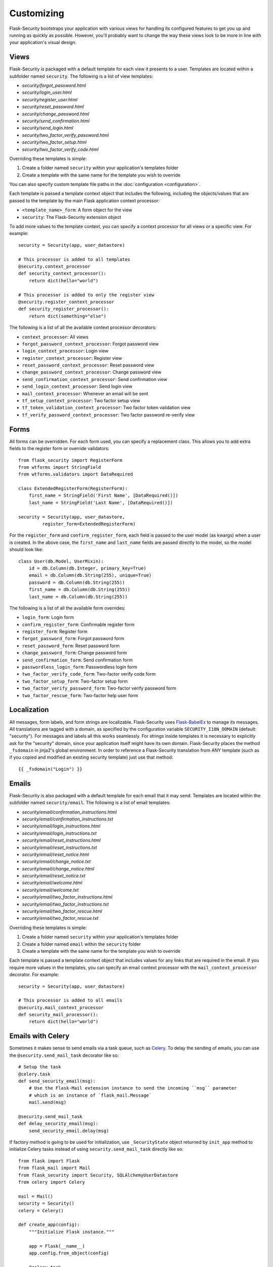 Customizing
===========

Flask-Security bootstraps your application with various views for handling its
configured features to get you up and running as quickly as possible. However,
you'll probably want to change the way these views look to be more in line with
your application's visual design.


Views
-----

Flask-Security is packaged with a default template for each view it presents to
a user. Templates are located within a subfolder named ``security``. The
following is a list of view templates:

* `security/forgot_password.html`
* `security/login_user.html`
* `security/register_user.html`
* `security/reset_password.html`
* `security/change_password.html`
* `security/send_confirmation.html`
* `security/send_login.html`
* `security/two_factor_verify_password.html`
* `security/two_factor_setup.html`
* `security/two_factor_verify_code.html`

Overriding these templates is simple:

1. Create a folder named ``security`` within your application's templates folder
2. Create a template with the same name for the template you wish to override

You can also specify custom template file paths in the :doc:`configuration <configuration>`.

Each template is passed a template context object that includes the following,
including the objects/values that are passed to the template by the main
Flask application context processor:

* ``<template_name>_form``: A form object for the view
* ``security``: The Flask-Security extension object

To add more values to the template context, you can specify a context processor
for all views or a specific view. For example::

    security = Security(app, user_datastore)

    # This processor is added to all templates
    @security.context_processor
    def security_context_processor():
        return dict(hello="world")

    # This processor is added to only the register view
    @security.register_context_processor
    def security_register_processor():
        return dict(something="else")

The following is a list of all the available context processor decorators:

* ``context_processor``: All views
* ``forgot_password_context_processor``: Forgot password view
* ``login_context_processor``: Login view
* ``register_context_processor``: Register view
* ``reset_password_context_processor``: Reset password view
* ``change_password_context_processor``: Change password view
* ``send_confirmation_context_processor``: Send confirmation view
* ``send_login_context_processor``: Send login view
* ``mail_context_processor``: Whenever an email will be sent
* ``tf_setup_context_processor``: Two factor setup view
* ``tf_token_validation_context_processor``: Two factor token validation view
* ``tf_verify_password_context_processor``: Two factor password re-verify view


Forms
-----

All forms can be overridden. For each form used, you can specify a
replacement class. This allows you to add extra fields to the
register form or override validators::

    from flask_security import RegisterForm
    from wtforms import StringField
    from wtforms.validators import DataRequired

    class ExtendedRegisterForm(RegisterForm):
        first_name = StringField('First Name', [DataRequired()])
        last_name = StringField('Last Name', [DataRequired()])

    security = Security(app, user_datastore,
             register_form=ExtendedRegisterForm)

For the ``register_form`` and ``confirm_register_form``, each field is
passed to the user model (as kwargs) when a user is created. In the
above case, the ``first_name`` and ``last_name`` fields are passed
directly to the model, so the model should look like::

    class User(db.Model, UserMixin):
        id = db.Column(db.Integer, primary_key=True)
        email = db.Column(db.String(255), unique=True)
        password = db.Column(db.String(255))
        first_name = db.Column(db.String(255))
        last_name = db.Column(db.String(255))

The following is a list of all the available form overrides:

* ``login_form``: Login form
* ``confirm_register_form``: Confirmable register form
* ``register_form``: Register form
* ``forgot_password_form``: Forgot password form
* ``reset_password_form``: Reset password form
* ``change_password_form``: Change password form
* ``send_confirmation_form``: Send confirmation form
* ``passwordless_login_form``: Passwordless login form
* ``two_factor_verify_code_form``: Two-factor verify code form
* ``two_factor_setup_form``: Two-factor setup form
* ``two_factor_verify_password_form``: Two-factor verify password form
* ``two_factor_rescue_form``: Two-factor help user form

Localization
------------
All messages, form labels, and form strings are localizable. Flask-Security uses
`Flask-BabelEx <https://pythonhosted.org/Flask-BabelEx/>`_ to manage its messages.
All translations are tagged with a domain, as specified by the configuration variable
``SECURITY_I18N_DOMAIN`` (default: "security"). For messages and labels all this
works seamlessly.  For strings inside templates it is necessary to explicitly ask for
the "security" domain, since your application itself might have its own domain.
Flask-Security places the method ``_fsdomain`` in jinja2's global environment.
In order to reference a Flask-Security translation from ANY template (such as if you copied and
modified an existing security template) just use that method::

    {{ _fsdomain("Login") }}

Emails
------

Flask-Security is also packaged with a default template for each email that it
may send. Templates are located within the subfolder named ``security/email``.
The following is a list of email templates:

* `security/email/confirmation_instructions.html`
* `security/email/confirmation_instructions.txt`
* `security/email/login_instructions.html`
* `security/email/login_instructions.txt`
* `security/email/reset_instructions.html`
* `security/email/reset_instructions.txt`
* `security/email/reset_notice.html`
* `security/email/change_notice.txt`
* `security/email/change_notice.html`
* `security/email/reset_notice.txt`
* `security/email/welcome.html`
* `security/email/welcome.txt`
* `security/email/two_factor_instructions.html`
* `security/email/two_factor_instructions.txt`
* `security/email/two_factor_rescue.html`
* `security/email/two_factor_rescue.txt`

Overriding these templates is simple:

1. Create a folder named ``security`` within your application's templates folder
2. Create a folder named ``email`` within the ``security`` folder
3. Create a template with the same name for the template you wish to override

Each template is passed a template context object that includes values for any
links that are required in the email. If you require more values in the
templates, you can specify an email context processor with the
``mail_context_processor`` decorator. For example::

    security = Security(app, user_datastore)

    # This processor is added to all emails
    @security.mail_context_processor
    def security_mail_processor():
        return dict(hello="world")


Emails with Celery
------------------

Sometimes it makes sense to send emails via a task queue, such as `Celery`_.
To delay the sending of emails, you can use the ``@security.send_mail_task``
decorator like so::

    # Setup the task
    @celery.task
    def send_security_email(msg):
        # Use the Flask-Mail extension instance to send the incoming ``msg`` parameter
        # which is an instance of `flask_mail.Message`
        mail.send(msg)

    @security.send_mail_task
    def delay_security_email(msg):
        send_security_email.delay(msg)

If factory method is going to be used for initialization, use ``_SecurityState``
object returned by ``init_app`` method to initialize Celery tasks instead of using
``security.send_mail_task`` directly like so::

    from flask import Flask
    from flask_mail import Mail
    from flask_security import Security, SQLAlchemyUserDatastore
    from celery import Celery

    mail = Mail()
    security = Security()
    celery = Celery()

    def create_app(config):
        """Initialize Flask instance."""

        app = Flask(__name__)
        app.config.from_object(config)

        @celery.task
        def send_flask_mail(msg):
            mail.send(msg)

        mail.init_app(app)
        datastore = SQLAlchemyUserDatastore(db, User, Role)
        security_ctx = security.init_app(app, datastore)

        # Flexible way for defining custom mail sending task.
        @security_ctx.send_mail_task
        def delay_flask_security_mail(msg):
            send_flask_mail.delay(msg)

        # A shortcut.
        security_ctx.send_mail_task(send_flask_mail.delay)

        return app

Note that ``flask_mail.Message`` may not be serialized as an argument passed to
Celery. The practical way with custom serialization may look like so::

    @celery.task
    def send_flask_mail(**kwargs):
            mail.send(Message(**kwargs))

    @security_ctx.send_mail_task
    def delay_flask_security_mail(msg):
        send_flask_mail.delay(subject=msg.subject, sender=msg.sender,
                              recipients=msg.recipients, body=msg.body,
                              html=msg.html)

.. _Celery: http://www.celeryproject.org/


Custom send_mail method
-----------------------

It's also possible to completely override the ``security.send_mail`` method to
implement your own logic.

For example, you might want to use an alternative email library like `Flask-Emails`::

    from flask import Flask
    from flask_security import Security, SQLAlchemyUserDatastore
    from flask_emails import Message

    def create_app(config):
        """Initialize Flask instance."""

        app = Flask(__name__)
        app.config.from_object(config)

        def custom_send_mail(subject, recipient, template, **context):
            ctx = ('security/email', template)
            message = Message(
                subject=subject,
                html=_security.render_template('%s/%s.html' % ctx, **context))
            message.send(mail_to=[recipient])

        datastore = SQLAlchemyUserDatastore(db, User, Role)
        Security(app, datastore, send_mail=custom_send_mail)

        return app

.. note::

    The above ``security.send_mail_task`` override will be useless if you
    override the entire ``send_mail`` method.

.. _responsetopic:

Responses
---------
Flask-Security will likely be a very small piece of your application,
so Flask-Security makes it easy to override all aspects of API responses.

JSON Response
+++++++++++++
Applications that support a JSON based API need to be able to have a uniform
API response. Flask-Security has a default way to render its API responses - which can
be easily overridden by providing a callback function via :meth:`.Security.render_json`.
As documented in :meth:`Security.render_json`, be aware that Flask-Security registers
its own JsonEncoder on its blueprint.

401, 403, Oh My
+++++++++++++++
For a very long read and discussion; look at `this`_. Out of the box, Flask-Security in
tandem with Flask-Login, behaves as follows:

    * If authentication fails as the result of a `@login_required`, `@auth_required`,
      `@http_auth_required`, or `@token_auth_required` then if the request 'wants' a JSON
      response, :meth:`.Security.render_json` is called with a 401 status code. If not
      then flask_login.LoginManager.unauthorized() is called. By default THAT will redirect to
      a login view.

    * If authorization fails as the result of `@roles_required`, `@roles_accepted`,
      `@permissions_required`, or `@permissions_accepted`, then if the request 'wants' a JSON
      response, :meth:`.Security.render_json` is called with a 403 status code. If not,
      then if *SECURITY_UNAUTHORIZED_VIEW* is defined, the response will redirected.
      If *SECURITY_UNAUTHORIZED_VIEW* is not defined, then ``abort(403)`` is called.

All this can be easily changed by registering any or all of :meth:`.Security.render_json`,
:meth:`.Security.unauthn_handler` and :meth:`.Security.unauthz_handler`.

The decision on whether to return JSON is based on:

    * Was the request content-type "application/json" (e.g. request.is_json()) OR

    * Is the 'best' value of the ``Accept`` HTTP header "application/json"


.. _`this`: https://stackoverflow.com/questions/3297048/403-forbidden-vs-401-unauthorized-http-responses

Authorization with OAuth2
-------------------------

Flask-Security can be set up to co-operate with `Flask-OAuthlib`_,
by implementing a custom request loader that authorizes a user based
either on a `Bearer` token in the HTTP `Authorization` header, or on the
Flask-Security standard authorization logic::

    from flask_oauthlib.provider import OAuth2Provider
    from flask_security import AnonymousUser
    from flask_security.core import (
        _user_loader as _flask_security_user_loader,
        _request_loader as _flask_security_request_loader)
    from flask_security.utils import config_value as security_config_value

    oauth = OAuth2Provider(app)

    def _request_loader(request):
        """
        Load user from OAuth2 Authentication header or using
        Flask-Security's request loader.
        """
        user = None

        if hasattr(request, 'oauth'):
            user = request.oauth.user
        else:
            # Need this try stmt in case oauthlib sometimes throws:
            # AttributeError: dict object has no attribute startswith
            try:
                is_valid, oauth_request = oauth.verify_request(scopes=[])
                if is_valid:
                    user = oauth_request.user
            except AttributeError:
                pass

        if not user:
            user = _flask_security_request_loader(request)

        return user

    def _get_login_manager(app, anonymous_user):
        """Prepare a login manager for Flask-Security to use."""
        login_manager = LoginManager()

        login_manager.anonymous_user = anonymous_user or AnonymousUser
        login_manager.login_view = '{0}.login'.format(
            security_config_value('BLUEPRINT_NAME', app=app))
        login_manager.user_loader(_flask_security_user_loader)
        login_manager.request_loader(_request_loader)

        if security_config_value('FLASH_MESSAGES', app=app):
            (login_manager.login_message,
             login_manager.login_message_category) = (
                security_config_value('MSG_LOGIN', app=app))
            (login_manager.needs_refresh_message,
             login_manager.needs_refresh_message_category) = (
                security_config_value('MSG_REFRESH', app=app))
        else:
            login_manager.login_message = None
            login_manager.needs_refresh_message = None

        login_manager.init_app(app)
        return login_manager

    security = Security(
        app, user_datastore,
        login_manager=_get_login_manager(app, anonymous_user=None))


.. _Flask-OAuthlib: https://flask-oauthlib.readthedocs.io/
